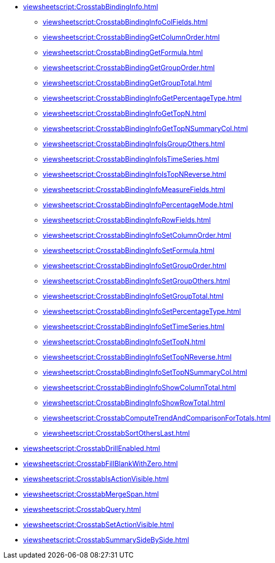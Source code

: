 **** xref:viewsheetscript:CrosstabBindingInfo.adoc[]
***** xref:viewsheetscript:CrosstabBindingInfoColFields.adoc[]
***** xref:viewsheetscript:CrosstabBindingGetColumnOrder.adoc[]
***** xref:viewsheetscript:CrosstabBindingGetFormula.adoc[]
***** xref:viewsheetscript:CrosstabBindingGetGroupOrder.adoc[]
***** xref:viewsheetscript:CrosstabBindingGetGroupTotal.adoc[]
***** xref:viewsheetscript:CrosstabBindingInfoGetPercentageType.adoc[]
***** xref:viewsheetscript:CrosstabBindingInfoGetTopN.adoc[]
***** xref:viewsheetscript:CrosstabBindingInfoGetTopNSummaryCol.adoc[]
***** xref:viewsheetscript:CrosstabBindingInfoIsGroupOthers.adoc[]
***** xref:viewsheetscript:CrosstabBindingInfoIsTimeSeries.adoc[]
***** xref:viewsheetscript:CrosstabBindingInfoIsTopNReverse.adoc[]
***** xref:viewsheetscript:CrosstabBindingInfoMeasureFields.adoc[]
***** xref:viewsheetscript:CrosstabBindingInfoPercentageMode.adoc[]
***** xref:viewsheetscript:CrosstabBindingInfoRowFields.adoc[]
***** xref:viewsheetscript:CrosstabBindingInfoSetColumnOrder.adoc[]
***** xref:viewsheetscript:CrosstabBindingInfoSetFormula.adoc[]
***** xref:viewsheetscript:CrosstabBindingInfoSetGroupOrder.adoc[]
***** xref:viewsheetscript:CrosstabBindingInfoSetGroupOthers.adoc[]
***** xref:viewsheetscript:CrosstabBindingInfoSetGroupTotal.adoc[]
***** xref:viewsheetscript:CrosstabBindingInfoSetPercentageType.adoc[]
***** xref:viewsheetscript:CrosstabBindingInfoSetTimeSeries.adoc[]
***** xref:viewsheetscript:CrosstabBindingInfoSetTopN.adoc[]
***** xref:viewsheetscript:CrosstabBindingInfoSetTopNReverse.adoc[]
***** xref:viewsheetscript:CrosstabBindingInfoSetTopNSummaryCol.adoc[]
***** xref:viewsheetscript:CrosstabBindingInfoShowColumnTotal.adoc[]
***** xref:viewsheetscript:CrosstabBindingInfoShowRowTotal.adoc[]
***** xref:viewsheetscript:CrosstabComputeTrendAndComparisonForTotals.adoc[]
***** xref:viewsheetscript:CrosstabSortOthersLast.adoc[]
**** xref:viewsheetscript:CrosstabDrillEnabled.adoc[]
**** xref:viewsheetscript:CrosstabFillBlankWithZero.adoc[]
**** xref:viewsheetscript:CrosstabIsActionVisible.adoc[]
**** xref:viewsheetscript:CrosstabMergeSpan.adoc[]
**** xref:viewsheetscript:CrosstabQuery.adoc[]
**** xref:viewsheetscript:CrosstabSetActionVisible.adoc[]
**** xref:viewsheetscript:CrosstabSummarySideBySide.adoc[]